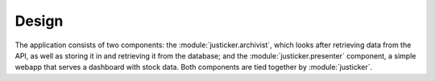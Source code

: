 Design
~~~~~~

The application consists of two components: the :module:`justicker.archivist`,
which looks after retrieving data from the API, as well as storing it in and
retrieving it from the database; and the :module:`justicker.presenter`
component, a simple webapp that serves a dashboard with stock data. Both
components are tied together by :module:`justicker`.

